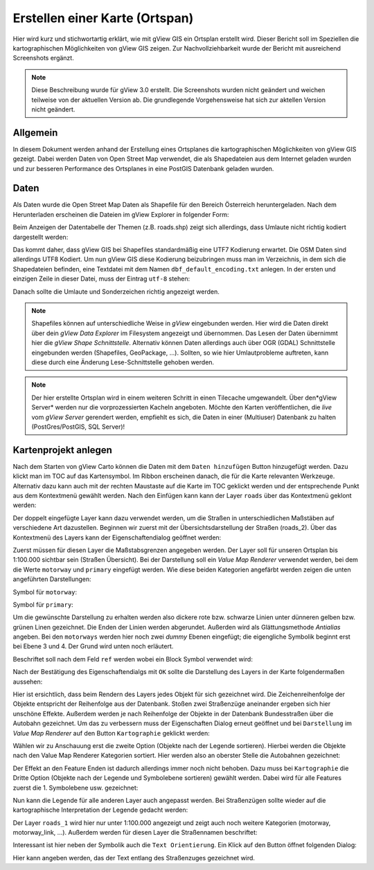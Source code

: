 Erstellen einer Karte (Ortspan)
===============================

Hier wird kurz und stichwortartig erklärt, wie mit gView GIS ein Ortsplan erstellt wird. Dieser 
Bericht soll im Speziellen die kartographischen Möglichkeiten von gView GIS zeigen. Zur 
Nachvollziehbarkeit wurde der Bericht mit ausreichend Screenshots ergänzt.

.. note::
   Diese Beschreibung wurde für gView 3.0 erstellt. Die Screenshots wurden nicht geändert und weichen teilweise von der aktuellen Version ab.
   Die grundlegende Vorgehensweise hat sich zur aktellen Version nicht geändert.

Allgemein
---------

In diesem Dokument werden anhand der Erstellung eines Ortsplanes die kartographischen 
Möglichkeiten von gView GIS gezeigt. Dabei werden Daten von Open Street Map verwendet, die 
als Shapedateien aus dem Internet geladen wurden und zur besseren Performance des Ortsplanes in 
eine PostGIS Datenbank geladen wurden.

Daten
-----

Als Daten wurde die Open Street Map Daten als Shapefile für den Bereich Österreich 
heruntergeladen. Nach dem Herunterladen erscheinen die Dateien im gView Explorer in folgender 
Form:


.. image:: img/data1.png

Beim Anzeigen der Datentabelle der Themen (z.B. roads.shp) zeigt sich allerdings, dass Umlaute
nicht richtig kodiert dargestellt werden:

.. image:: img/data2.png

Das kommt daher, dass gView GIS bei Shapefiles standardmäßig eine UTF7 Kodierung erwartet.
Die OSM Daten sind allerdings UTF8 Kodiert. Um nun gView GIS diese Kodierung beizubringen
muss man im Verzeichnis, in dem sich die Shapedateien befinden, eine Textdatei mit dem Namen
``dbf_default_encoding.txt`` anlegen. In der ersten und einzigen Zeile in dieser Datei, muss der
Eintrag ``utf-8`` stehen:

.. image:: img/data3.png

Danach sollte die Umlaute und Sonderzeichen richtig angezeigt werden.

.. note::
   Shapefiles können auf unterschiedliche Weise in *gView* eingebunden werden. Hier wird die Daten direkt über dein *gView Data Explorer* im 
   Filesystem angezeigt und übernommen. Das Lesen der Daten übernimmt hier die *gView Shape Schnittstelle*. Alternativ können Daten allerdings
   auch über OGR (GDAL) Schnittstelle eingebunden werden (Shapefiles, GeoPackage, ...). Sollten, so wie hier Umlautprobleme auftreten, 
   kann diese durch eine Änderung Lese-Schnittstelle gehoben werden.

.. note::
   Der hier erstellte Ortsplan wird in einem weiteren Schritt in einen Tilecache umgewandelt. Über den*gView Server* werden nur die 
   vorprozessierten Kacheln angeboten. Möchte den Karten veröffentlichen, die *live* vom *gView Server* gerendert werden, empfiehlt es
   sich, die Daten in einer (Multiuser) Datenbank zu halten (PostGres/PostGIS, SQL Server)! 


Kartenprojekt anlegen
---------------------

Nach dem Starten von gView Carto können die Daten mit dem ``Daten hinzufügen`` Button hinzugefügt werden. Dazu klickt man im TOC auf das Kartensymbol. Im Ribbon erscheinen danach, die für die Karte relevanten
Werkzeuge. Alternativ dazu kann auch mit der rechten Maustaste auf die Karte im TOC geklickt werden und der entsprechende Punkt aus dem Kontextmenü gewählt werden.
Nach den Einfügen kann kann der Layer ``roads`` über das Kontextmenü geklont werden:

.. image:: img/map1.png

Der doppelt eingefügte Layer kann dazu verwendet werden, um die Straßen in unterschiedlichen
Maßstäben auf verschiedene Art dazustellen. Beginnen wir zuerst mit der Übersichtsdarstellung der
Straßen (roads_2). Über das Kontextmenü des Layers kann der Eigenschaftendialog geöffnet
werden:

.. image:: img/map2.png

Zuerst müssen für diesen Layer die Maßstabsgrenzen angegeben werden. Der Layer soll für unseren
Ortsplan bis 1:100.000 sichtbar sein (Straßen Übersicht).
Bei der Darstellung soll ein *Value Map Renderer* verwendet werden, bei dem die Werte ``motorway``
und ``primary`` eingefügt werden. Wie diese beiden Kategorien angefärbt werden zeigen die unten
angeführten Darstellungen:

.. image:: img/map3.png

Symbol für ``motorway``:

.. image:: img/map4.png

Symbol für ``primary``:

.. image:: img/map5.png

Um die gewünschte Darstellung zu erhalten werden also dickere rote bzw. schwarze Linien unter
dünneren gelben bzw. grünen Linen gezeichnet. Die Enden der Linien werden abgerundet. Außerden
wird als Glättungsmethode *Antialias* angeben. Bei den ``motorways`` werden hier noch zwei
*dummy* Ebenen eingefügt; die eigengliche Symbolik beginnt erst bei Ebene 3 und 4. Der Grund
wird unten noch erläutert.

Beschriftet soll nach dem Feld ``ref`` werden wobei ein Block Symbol verwendet wird:

.. image:: img/map6.png

.. image:: img/map7.png

Nach der Bestätigung des Eigenschaftendialgs mit ``OK`` sollte die Darstellung des Layers in der
Karte folgendermaßen aussehen:

.. image:: img/map8.png

Hier ist ersichtlich, dass beim Rendern des Layers jedes Objekt für sich gezeichnet wird. Die
Zeichenreihenfolge der Objekte entspricht der Reihenfolge aus der Datenbank. Stoßen zwei
Straßenzüge aneinander ergeben sich hier unschöne Effekte. Außerdem werden je nach Reihenfolge
der Objekte in der Datenbank Bundesstraßen über die Autobahn gezeichnet. Um das zu verbessern
muss der Eigenschaften Dialog erneut geöffnet und bei ``Darstellung`` im *Value Map Renderer* auf
den Button ``Kartographie`` geklickt werden:

.. image:: img/map9.png

Wählen wir zu Anschauung erst die zweite Option (Objekte nach der Legende sortieren). Hierbei
werden die Objekte nach den Value Map Renderer Kategorien sortiert. Hier werden also an oberster
Stelle die Autobahnen gezeichnet:

.. image:: img/map10.png

Der Effekt an den Feature Enden ist dadurch allerdings immer noch nicht behoben. Dazu muss bei
``Kartographie`` die Dritte Option (Objekte nach der Legende und Symbolebene sortieren) gewählt
werden. Dabei wird für alle Features zuerst die 1. Symbolebene usw. gezeichnet:

.. image:: img/map11.png

Nun kann die Legende für alle anderen Layer auch angepasst werden. Bei Straßenzügen sollte
wieder auf die kartographische Interpretation der Legende gedacht werden:

.. image:: img/map12.png

Der Layer ``roads_1`` wird hier nur unter 1:100.000 angezeigt und zeigt auch noch weitere
Kategorien (motorway, motorway_link, …). Außerdem werden für diesen Layer die Straßennamen
beschriftet:

.. image:: img/map13.png

Interessant ist hier neben der Symbolik auch die ``Text Orientierung``. Ein Klick auf den Button
öffnet folgenden Dialog:

.. image:: img/map14.png

Hier kann angeben werden, das der Text entlang des Straßenzuges gezeichnet wird.
